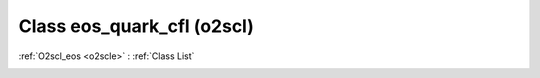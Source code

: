 Class eos_quark_cfl (o2scl)
===========================

:ref:`O2scl_eos <o2scle>` : :ref:`Class List`

.. _eos_quark_cfl:

.. doxygenclass:: o2scl::eos_quark_cfl
